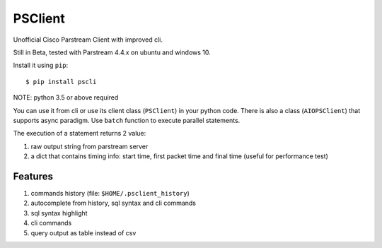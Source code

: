 PSClient
========

Unofficial Cisco Parstream Client with improved cli.

Still in Beta, tested with Parstream 4.4.x on ubuntu and windows 10.

Install it using ``pip``:

::

   $ pip install pscli

NOTE: python 3.5 or above required

You can use it from cli or use its client class (``PSClient``) in your python code.
There is also a class (``AIOPSClient``) that supports async paradigm. Use ``batch`` function to execute parallel statements.

The execution of a statement returns 2 value:

1. raw output string from parstream server
2. a dict that contains timing info: start time, first packet time and final time (useful for performance test)


Features
~~~~~~~~

1. commands history (file: ``$HOME/.psclient_history``)
2. autocomplete from history, sql syntax and cli commands
3. sql syntax highlight
4. cli commands
5. query output as table instead of csv
